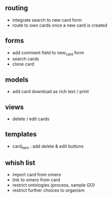 ** routing

- integrate search to new card form
- route to own cards once a new card is created

** forms

- add comment field to new_card form
- search cards
- clone card

** models

- add card download as rich text / print

** views

- delete / edit cards

** templates

- card_item : add delete & edit buttons

** whish list

- import card from omero
- link to omero from card
- restrict ontologies (process, sample  GO)
- restrict further choices to organism

